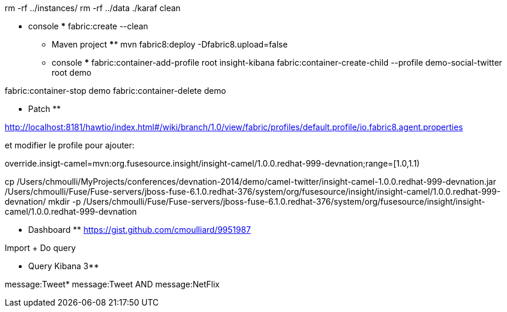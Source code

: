 rm -rf ../instances/
rm -rf ../data
./karaf clean

***** console *****
fabric:create --clean

*** Maven project ****
mvn fabric8:deploy -Dfabric8.upload=false

*** console ***
fabric:container-add-profile root insight-kibana
fabric:container-create-child --profile demo-social-twitter root demo

fabric:container-stop demo
fabric:container-delete demo


** Patch **

http://localhost:8181/hawtio/index.html#/wiki/branch/1.0/view/fabric/profiles/default.profile/io.fabric8.agent.properties

et modifier le profile pour ajouter:

override.insigt-camel=mvn:org.fusesource.insight/insight-camel/1.0.0.redhat-999-devnation;range=[1.0,1.1)

cp /Users/chmoulli/MyProjects/conferences/devnation-2014/demo/camel-twitter/insight-camel-1.0.0.redhat-999-devnation.jar /Users/chmoulli/Fuse/Fuse-servers/jboss-fuse-6.1.0.redhat-376/system/org/fusesource/insight/insight-camel/1.0.0.redhat-999-devnation/
mkdir -p /Users/chmoulli/Fuse/Fuse-servers/jboss-fuse-6.1.0.redhat-376/system/org/fusesource/insight/insight-camel/1.0.0.redhat-999-devnation

** Dashboard **
https://gist.github.com/cmoulliard/9951987

Import + Do query

** Query Kibana 3**

message:Tweet*
message:Tweet AND message:NetFlix